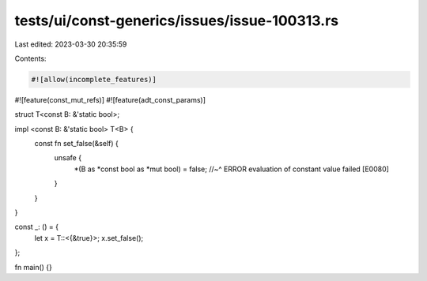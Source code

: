 tests/ui/const-generics/issues/issue-100313.rs
==============================================

Last edited: 2023-03-30 20:35:59

Contents:

.. code-block:: rs

    #![allow(incomplete_features)]
#![feature(const_mut_refs)]
#![feature(adt_const_params)]

struct T<const B: &'static bool>;

impl <const B: &'static bool> T<B> {
    const fn set_false(&self) {
        unsafe {
            *(B as *const bool as *mut bool) = false;
            //~^ ERROR evaluation of constant value failed [E0080]
        }
    }
}

const _: () = {
    let x = T::<{&true}>;
    x.set_false();
};

fn main() {}


